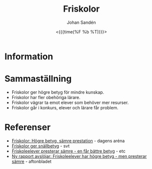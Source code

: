 #+LATEX_HEADER: \usepackage{lmodern}
#+LATEX_HEADER: \usepackage{microtype}
#+TITLE:     Friskolor
#+AUTHOR:    Johan Sandén
#+EMAIL:     johan.sanden@gmail.com
#+DATE: <{{{time(%F %b %T)}}}>
#+LANGUAGE:  sv
#+OPTIONS:   H:3 num:t toc:nil \n:nil @:t ::t |:t ^:t -:t f:t *:t <:t
#+OPTIONS:   TeX:t LaTeX:t skip:nil d:nil todo:t pri:nil tags:not-in-to
#+OPTIONS: html-link-use-abs-url:nil html-postamble:auto html-preamble:t
#+OPTIONS: html-scripts:t html-style:t html5-fancy:t tex:t
#+OPTIONS:   texht:t
#+STARTUP: hideblocks 
# #+INFOJS_OPT: view:showall toc:nil
#+LATEX_HEADER: \usepackage[AUTO]{babel}
#+LATEX_HEADER: \usepackage{fancyhdr}
#+LATEX_HEADER: \pagestyle{fancyplain}
#+LATEX_HEADER: \cfoot{Johan Sandén}
#+LATEX_HEADER: \rfoot{Studium}
#+LATEX_HEADER: \pagenumbering{arabic}
#+HTML_CONTAINER: div
#+HTML_DOCTYPE: xhtml-strict
#+HTML_HEAD:<link rel="stylesheet" type="text/css" href="../css/style.css" />
# #+CREATOR: <a href="https://www.gnu.org/software/emacs/">Emacs</a> 25.3.2 (<a href="http://orgmode.org">Org</a> mode 9.1.1)

#+toc: headlines 2


* Information

* Sammaställning
  - Friskolor ger högre betyg för mindre kunskap.
  - Friskolor har fler obehöriga lärare.
  - Friskolor vägrar ta emot elever som behöver mer resurser.
  - Friskolor går i konkurs, elever och lärare får problem.

* Referenser
 - [[http://www.dagensarena.se/innehall/friskolor-hogre-betyg-samre-prestation/][Friskolor: Högre betyg, sämre prestation]] - dagens aréna
 - [[https://www.svt.se/nyheter/inrikes/friskolor-ger-oftare-snallbetyg][Friskolor ger snällbetyg]] - svt
 - [[https://www.etc.se/inrikes/friskoleelever-presterar-samre-men-far-battre-betyg][Friskoleelever presterar sämre - en får bättre betyg]] - etc
 - [[https://www.aftonbladet.se/nyheter/samhalle/a/21m57a/ny-rapport-avslojar-friskoleelever-har-hogre-betyg--men-presterar-sa][Ny rapport avslöjar: Friskoleelever har högre betyg - men presterar sämre]] - aftonbladet
